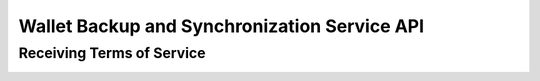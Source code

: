 ..
  This file is part of GNU TALER.
  Copyright (C) 2018 Taler Systems SA

  TALER is free software; you can redistribute it and/or modify it under the
  terms of the GNU General Public License as published by the Free Software
  Foundation; either version 2.1, or (at your option) any later version.

  TALER is distributed in the hope that it will be useful, but WITHOUT ANY
  WARRANTY; without even the implied warranty of MERCHANTABILITY or FITNESS FOR
  A PARTICULAR PURPOSE.  See the GNU Lesser General Public License for more details.

  You should have received a copy of the GNU Lesser General Public License along with
  TALER; see the file COPYING.  If not, see <http://www.gnu.org/licenses/>

  @author Christian Grothoff

.. _sync-api:

=============================================
Wallet Backup and Synchronization Service API
=============================================

--------------------------
Receiving Terms of Service
--------------------------

.. http:get:: /terms

  Obtain the terms of service provided by the storage service.


  **Response:**

  Returns a `SyncTermsOfServiceResponse`_.

  .. _SyncTermsOfServiceResponse:
  .. _tsref-type-SyncTermsOfServiceResponse:
  .. code-block:: tsref

    interface SyncTermsOfServiceResponse {
      // maximum wallet database backup size supported
      storage_limit_in_megabytes: number; 

      // maximum number of sync requests per day (per account)
      daily_sync_limit: number;

      // how long after an account (or device) becomes dormant does the
      // service expire the respective records?
      inactive_expiration: relative-time;

      // Fee for an account, per year.
      annual_fee: Amount;

      // Maximum liability the service assumes for lost wallet data
      liability: Amount;
    }


.. _sync:

.. http:get:: /$WALLET-KEY

  Download latest version of the wallet database.  Note that this
  operation should only be used the first time. Later, the wallet
  should always use POST.

  **Response**
  
  :status 200 OK:
    The body contains the current version of the wallet's
    database as known to the server.

  :status 204 No content:
    This is a fresh account, no previous wallet data exists at
    the server.

  :status 429 Too many requests:
    This account has exceeded daily thresholds for the number of
    requests.  Try again later.
    

  .. note::

    200 OK responses include an HTTP header
    "X-Taler-Sync-Signature" with the signature of the
    wallet from the orginal upload, and an
    "X-Taler-Sync-Previous" with the version that was
    being updated (unless this is the first revision).
    
.. http:post:: /$WALLET-KEY	       

  Upload a new version of the wallet's database, or download the
  latest version.  The request must include the "Expect: 100 Continue"
  header.  The client must wait for "100 Continue" before proceeding
  with the upload, regardless of the size of the upload.

  **Request**

  The request must include a "If-Match" (FIXME: correct?)
  header indicating the latest version of the wallet's database
  known to the client.  If the server knows a more recent version,
  it will respond with a 409 conflict and return the server's
  version in the response.  The client must then merge the two
  versions before retrying the upload.

  The request must also include an "X-Taler-Sync-Signature"
  signing the "If-Match" SHA-512 value and the SHA-512 hash
  of the body with the wallet private key.  The SHA-512 hash
  of the body must also be given in an "E-tag" header of the
  request (so that the signature can be verified before the
  upload is allowed to proceed).

  The uploaded body must have at least 32 bytes of payload.

  **Response**

  :status 204 No content:
    The transfer was successful, and the server has registered
    the new version.

  :status 304 Not modified:
    The server is already aware of this version of the wallet.
    Returned before 100 continue to avoid upload.
    
  :status 402 Payment required:
    The synchronization service requires payment before the
    account can continue to be used.
    
  :status 401 Not authorized:
    The signature is invalid or missing (or body does not match).

  :status 409 Conflict:
    The server has a more recent version than what is given
    in "If-Match".  The more recent version is returned. The
    client should merge the two versions and retry using the
    given response's "E-Tag" in the next attempt in "If-Match".

  :status 410 Gone:
    The backup service has closed operations.  The body will
    contain the latest version still available at the server.
    The user should be urged to find another provider.

  :status 411 Length required:
    The client must specify the content-length before
    attempting upload.
    
  :status 413 Payload too large:
    The requested upload exceeds the quota for the account.
    
  :status 429 Too many requests:
    This account has exceeded daily thresholds for the number of
    requests.  Try again later.

  .. note::

    Responses with a body include an HTTP header
    "X-Taler-Sync-Signature" with the signature of the
    wallet from the orginal upload, and an
    "X-Taler-Sync-Previous" with the version that was
    being updated (unless this is the first revision).


    


